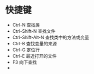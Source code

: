 #+STARTUP: showall
* 快捷键
- Ctrl-N 查找类
- Ctrl-Shift-N 查找文件
- Ctrl-Shift-Alt-N 查找类中的方法或变量
- Ctrl-B 查找变量的来源
- Ctrl-G 定位行
- Ctrl-E 最近打开的文件
- F3 向下查找
-
